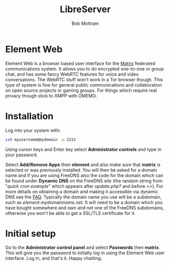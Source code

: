 #+TITLE: LibreServer
#+AUTHOR: Bob Mottram
#+EMAIL: bob@libreserver.org
#+KEYWORDS: libreserver, element
#+DESCRIPTION: How to use Element Web
#+OPTIONS: ^:nil toc:nil num:nil
#+HTML_HEAD: <link rel="stylesheet" type="text/css" href="libreserver.css" />

#+attr_html: :width 80% :height 10% :align center
[[file:images/logo.png]]

* Element Web

#+attr_html: :width 100% :align center
[[file:images/elementweb.jpg]]

Element Web is a browser based user interface for the [[./app_matrix.html][Matrix]] federated communications system. It allows you to do encrypted one-to-one or group chat, and has some fancy WebRTC features for voice and video conversations. The WebRTC stuff won't work in a Tor browser though. This type of system is fine for general public communications and collaboration on open source projects or gaming groups. For things which require real privacy though stick to XMPP with OMEMO.

* Installation
Log into your system with:

#+begin_src bash
ssh myusername@mydomain -p 2222
#+end_src

Using cursor keys and Enter key select *Administrator controls* and type in your password.

Select *Add/Remove Apps* then *element* and also make sure that *matrix* is selected or was previously installed. You will then be asked for a domain name and if you are using FreeDNS also the code for the domain which can be found under *Dynamic DNS* on the FreeDNS site (the random string from "/quick cron example/" which appears after /update.php?/ and before />>/). For more details on obtaining a domain and making it accessible via dynamic DNS see the [[./faq.html][FAQ]]. Typically the domain name you use will be a subdomain, such as /element.mydomainname.net/. It will need to be a domain which you have bought somewhere and own and not one of the FreeDNS subdomains, otherwise you won't be able to get a SSL/TLS certificate for it.

* Initial setup
Go to the *Administrator control panel* and select *Passwords* then *matrix*. This will give you the password to initially log in using the Element Web user interface. Log in, and that's it. Happy chatting.

